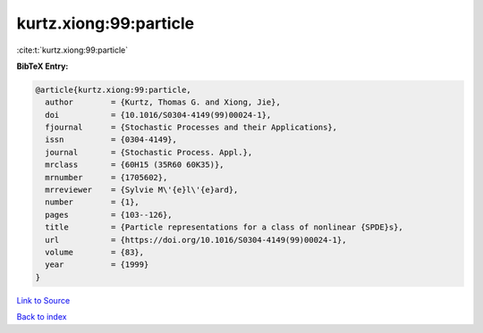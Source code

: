 kurtz.xiong:99:particle
=======================

:cite:t:`kurtz.xiong:99:particle`

**BibTeX Entry:**

.. code-block:: bibtex

   @article{kurtz.xiong:99:particle,
     author        = {Kurtz, Thomas G. and Xiong, Jie},
     doi           = {10.1016/S0304-4149(99)00024-1},
     fjournal      = {Stochastic Processes and their Applications},
     issn          = {0304-4149},
     journal       = {Stochastic Process. Appl.},
     mrclass       = {60H15 (35R60 60K35)},
     mrnumber      = {1705602},
     mrreviewer    = {Sylvie M\'{e}l\'{e}ard},
     number        = {1},
     pages         = {103--126},
     title         = {Particle representations for a class of nonlinear {SPDE}s},
     url           = {https://doi.org/10.1016/S0304-4149(99)00024-1},
     volume        = {83},
     year          = {1999}
   }

`Link to Source <https://doi.org/10.1016/S0304-4149(99)00024-1},>`_


`Back to index <../By-Cite-Keys.html>`_
